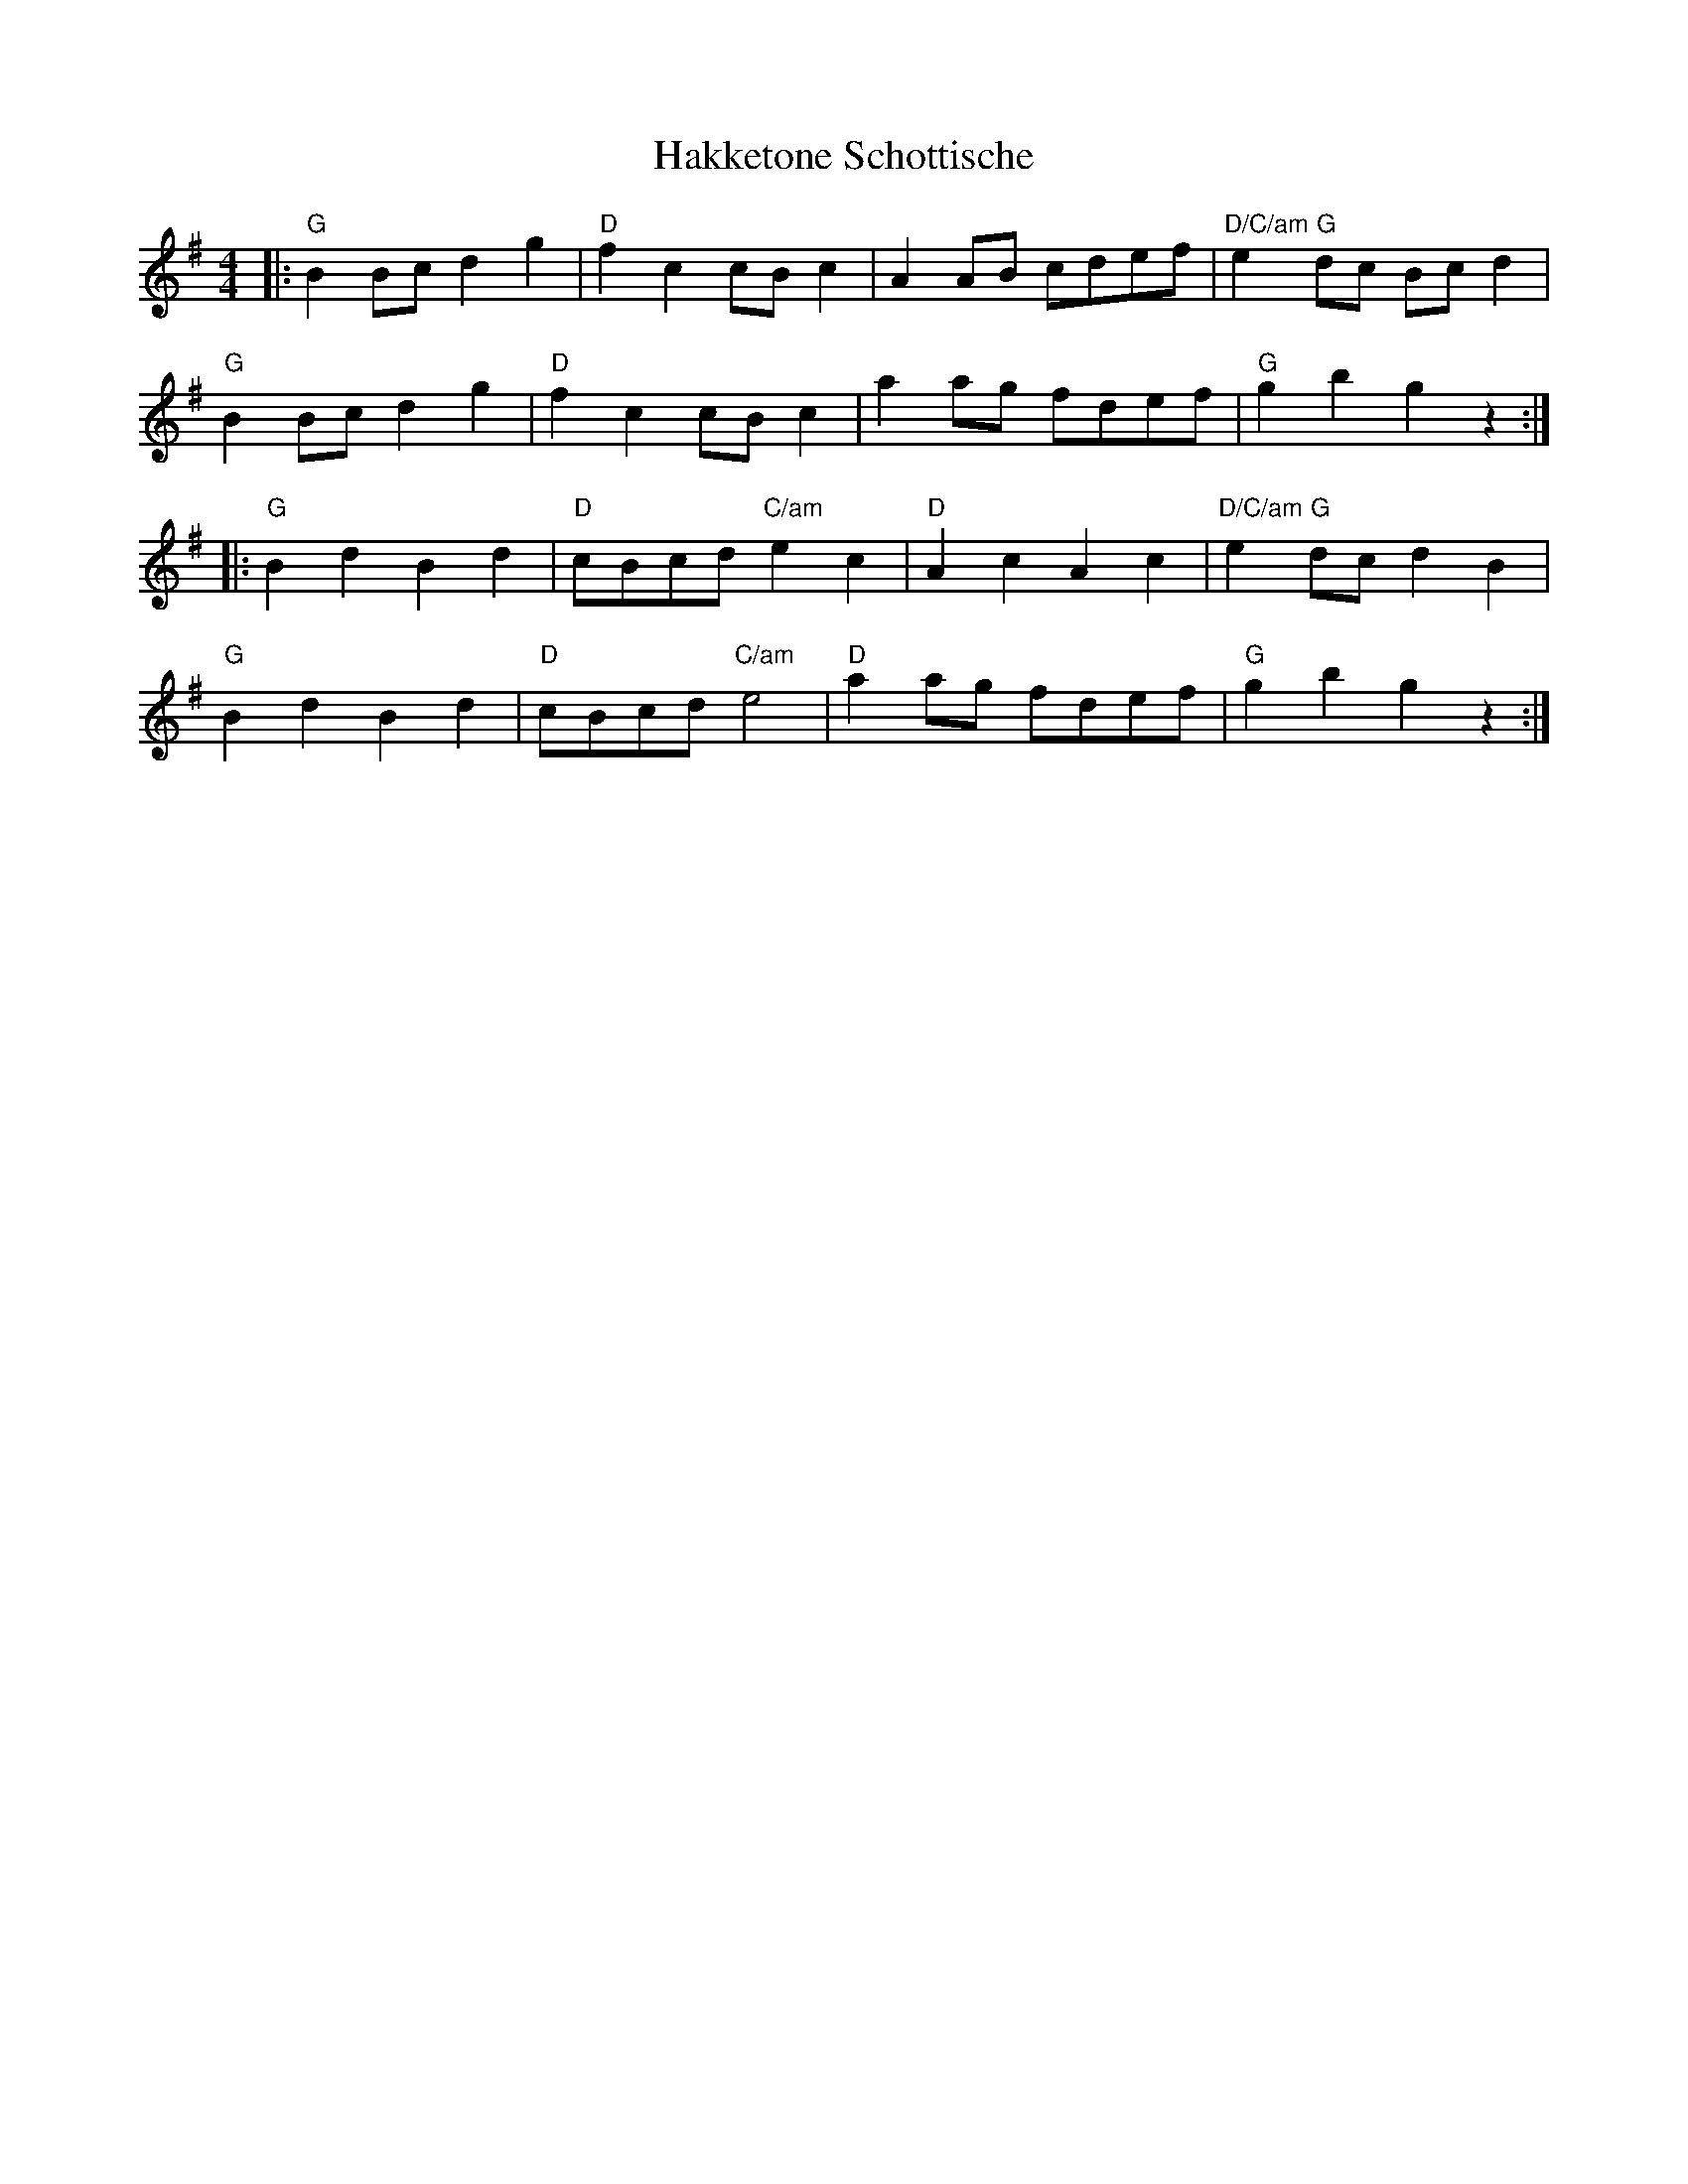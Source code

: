 X: 16509
T: Hakketone Schottische
R: barndance
M: 4/4
K: Gmajor
|:"G" B2 Bc d2 g2|"D" f2 c2 cB c2|A2 AB cdef|"D/C/am" e2 "G" dc Bc d2|
"G" B2 Bc d2 g2|"D" f2 c2 cB c2|a2 ag fdef|"G" g2 b2 g2 z2:|
|:"G" B2 d2 B2 d2|"D" cBcd "C/am" e2 c2|"D" A2 c2 A2 c2|"D/C/am" e2 "G"dc d2 B2|
"G" B2 d2 B2 d2|"D" cBcd "C/am" e4|"D" a2 ag fdef|"G" g2 b2 g2 z2:|

